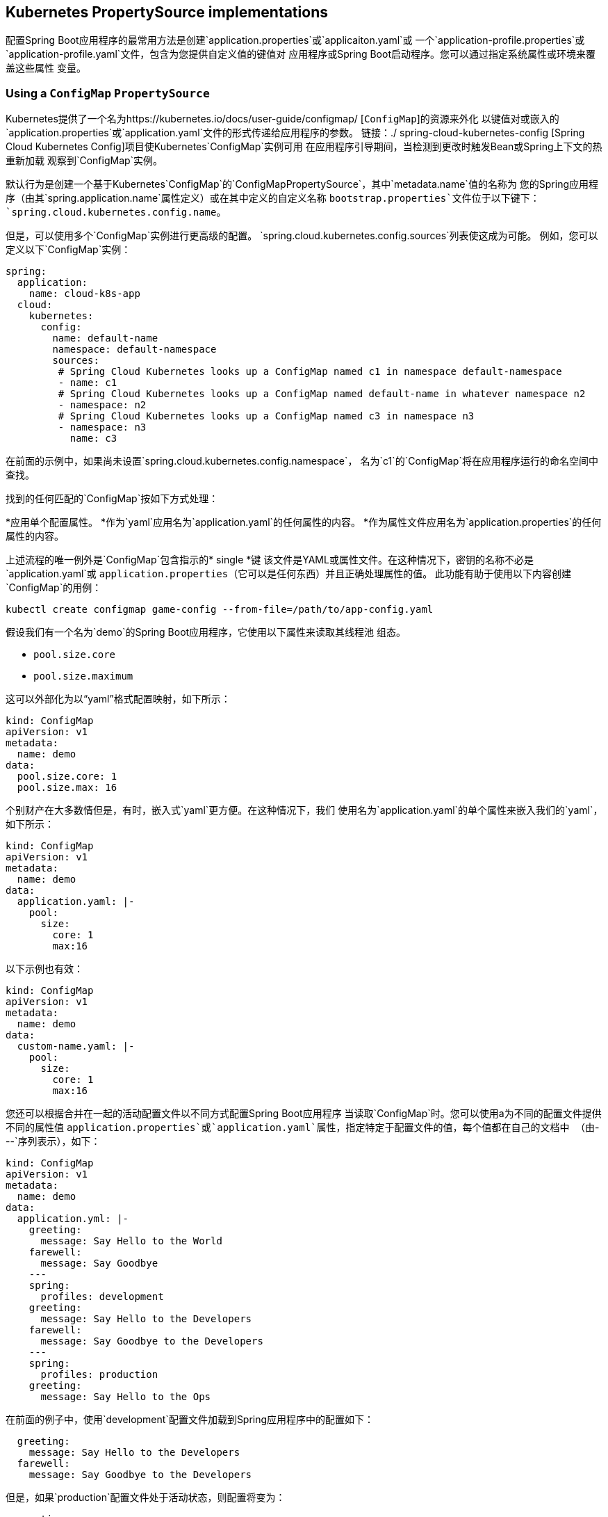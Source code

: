 == Kubernetes PropertySource implementations

配置Spring Boot应用程序的最常用方法是创建`application.properties`或`applicaiton.yaml`或
一个`application-profile.properties`或`application-profile.yaml`文件，包含为您提供自定义值的键值对
应用程序或Spring Boot启动程序。您可以通过指定系统属性或环境来覆盖这些属性
变量。

[[configmap-propertysource]]
=== Using a `ConfigMap` `PropertySource`

Kubernetes提供了一个名为https://kubernetes.io/docs/user-guide/configmap/ [`ConfigMap`]的资源来外化
以键值对或嵌入的`application.properties`或`application.yaml`文件的形式传递给应用程序的参数。
链接：./ spring-cloud-kubernetes-config [Spring Cloud Kubernetes Config]项目使Kubernetes`ConfigMap`实例可用
在应用程序引导期间，当检测到更改时触发Bean或Spring上下文的热重新加载
观察到`ConfigMap`实例。

默认行为是创建一个基于Kubernetes`ConfigMap`的`ConfigMapPropertySource`，其中`metadata.name`值的名称为
您的Spring应用程序（由其`spring.application.name`属性定义）或在其中定义的自定义名称
`bootstrap.properties`文件位于以下键下：`spring.cloud.kubernetes.config.name`。

但是，可以使用多个`ConfigMap`实例进行更高级的配置。
`spring.cloud.kubernetes.config.sources`列表使这成为可能。
例如，您可以定义以下`ConfigMap`实例：

====
[source,yaml]
----
spring:
  application:
    name: cloud-k8s-app
  cloud:
    kubernetes:
      config:
        name: default-name
        namespace: default-namespace
        sources:
         # Spring Cloud Kubernetes looks up a ConfigMap named c1 in namespace default-namespace
         - name: c1
         # Spring Cloud Kubernetes looks up a ConfigMap named default-name in whatever namespace n2
         - namespace: n2
         # Spring Cloud Kubernetes looks up a ConfigMap named c3 in namespace n3
         - namespace: n3
           name: c3
----
====

在前面的示例中，如果尚未设置`spring.cloud.kubernetes.config.namespace`，
名为`c1`的`ConfigMap`将在应用程序运行的命名空间中查找。

找到的任何匹配的`ConfigMap`按如下方式处理：

*应用单个配置属性。
*作为`yaml`应用名为`application.yaml`的任何属性的内容。
*作为属性文件应用名为`application.properties`的任何属性的内容。

上述流程的唯一例外是`ConfigMap`包含指示的* single *键
该文件是YAML或属性文件。在这种情况下，密钥的名称不必是`application.yaml`或
`application.properties`（它可以是任何东西）并且正确处理属性的值。
此功能有助于使用以下内容创建`ConfigMap`的用例：
====
[source]
----
kubectl create configmap game-config --from-file=/path/to/app-config.yaml
----
====

假设我们有一个名为`demo`的Spring Boot应用程序，它使用以下属性来读取其线程池
组态。

* `pool.size.core`
* `pool.size.maximum`

这可以外部化为以“yaml”格式配置映射，如下所示：
====
[source,yaml]
----
kind: ConfigMap
apiVersion: v1
metadata:
  name: demo
data:
  pool.size.core: 1
  pool.size.max: 16
----
====

个别财产在大多数情但是，有时，嵌入式`yaml`更方便。在这种情况下，我们
使用名为`application.yaml`的单个属性来嵌入我们的`yaml`，如下所示：

====
[source,yaml]
----
kind: ConfigMap
apiVersion: v1
metadata:
  name: demo
data:
  application.yaml: |-
    pool:
      size:
        core: 1
        max:16
----
====

以下示例也有效：
====
[source,yaml]
----
kind: ConfigMap
apiVersion: v1
metadata:
  name: demo
data:
  custom-name.yaml: |-
    pool:
      size:
        core: 1
        max:16
----
====

您还可以根据合并在一起的活动配置文件以不同方式配置Spring Boot应用程序
当读取`ConfigMap`时。您可以使用a为不同的配置文件提供不同的属性值
`application.properties`或`application.yaml`属性，指定特定于配置文件的值，每个值都在自己的文档中
（由`---`序列表示），如下：
====
[source,yaml]
----
kind: ConfigMap
apiVersion: v1
metadata:
  name: demo
data:
  application.yml: |-
    greeting:
      message: Say Hello to the World
    farewell:
      message: Say Goodbye
    ---
    spring:
      profiles: development
    greeting:
      message: Say Hello to the Developers
    farewell:
      message: Say Goodbye to the Developers
    ---
    spring:
      profiles: production
    greeting:
      message: Say Hello to the Ops
----
====

在前面的例子中，使用`development`配置文件加载到Spring应用程序中的配置如下：
====
[source,yaml]
----
  greeting:
    message: Say Hello to the Developers
  farewell:
    message: Say Goodbye to the Developers
----
====

但是，如果`production`配置文件处于活动状态，则配置将变为：
====
[source,yaml]
----
  greeting:
    message: Say Hello to the Ops
  farewell:
    message: Say Goodbye
----
====

如果两个配置文件都处于活动状态，则“ConfigMap”中最后显示的属性将覆盖任何先前的值。

要告诉Spring Boot哪个`profile`应该在bootstrap中启用，你可以将系统属性传递给Java
命令。为此，您可以使用可以使用OpenShift定义的环境变量启动Spring Boot应用程序
`DeploymentConfig`或Kubernetes`ReplicationConfig`资源文件，如下：
====
[source,yaml]
----
apiVersion: v1
kind: DeploymentConfig
spec:
  replicas: 1
  ...
    spec:
      containers:
      - env:
        - name: JAVA_APP_DIR
          value: /deployments
        - name: JAVA_OPTIONS
          value: -Dspring.profiles.active=developer
----
====

注意：您应该检查安全配置部分。要从pod内部访问配置映射，您需要具有正确的配置映射
Kubernetes服务帐户，角色和角色绑定。

使用`ConfigMap`实例的另一个选择是通过运行Spring Cloud Kubernetes应用程序将它们安装到Pod中
并让Spring Cloud Kubernetes从文件系统中读取它们。
此行为由`spring.cloud.kubernetes.config.paths`属性控制。你可以使用它
添加或替代前面描述的机制。
您可以使用`，`分隔符在`spring.cloud.kubernetes.config.paths`中指定多个（确切的）文件路径。

注意：您必须提供每个属性文件的完整确切路径，因为目录不是递归解析的。

.Properties:
[options="header,footer"]
|===
| Name                                       | Type      | Default                      | Description
| `spring.cloud.kubernetes.config.enabled`   | `Boolean` | `true`                       | Enable Secrets `PropertySource`
| `spring.cloud.kubernetes.config.name`      | `String`  | `${spring.application.name}` | Sets the name of `ConfigMap` to look up
| `spring.cloud.kubernetes.config.namespace` | `String`  | Client namespace             | Sets the Kubernetes namespace where to lookup
| `spring.cloud.kubernetes.config.paths`     | `List`    | `null`                       | Sets the paths where `ConfigMap` instances are mounted
| `spring.cloud.kubernetes.config.enableApi` | `Boolean` | `true`                       | Enable or disable consuming `ConfigMap` instances through APIs
|===

=== Secrets PropertySource

Kubernetes有https://kubernetes.io/docs/concepts/configuration/secret/[Secrets]的概念用于存储
敏感数据，如密码，OAuth令牌等。这个项目提供与“秘密”的集成来制造秘密
可由Spring Boot应用程序访问。您可以通过设置`spring.cloud.kubernetes.secrets.enabled`属性来显式启用或禁用此功能。

启用后，`SecretsPropertySource`从以下来源查找Kubernetes的`Secrets`：
。从秘密安装中递归读取
。在应用程序之后命名（由`spring.application.name`定义）
。匹配一些标签

Note that, by default, consuming Secrets through the API (points 2 and 3 above) *is not enabled* for security reasons.
Further, we recommend that containers share secrets through mounted volumes.
If you enable consuming Secrets through the API, we recommend that you limit access to Secrets by using an
[authorization policy, such as RBAC](https://kubernetes.io/docs/concepts/configuration/secret/#best-practices).

If the secrets are found, their data is made available to the application.

Assume that we have a spring boot application named `demo` that uses properties to read its database
configuration. We can create a Kubernetes secret by using the following command:

====
[source]
----
oc create secret generic db-secret --from-literal=username=user --from-literal=password=p455w0rd
----
====

The preceding command would create the following secret (which you can see by using `oc get secrets db-secret -o yaml`):

====
[source,yaml]
----
apiVersion: v1
data:
  password: cDQ1NXcwcmQ=
  username: dXNlcg==
kind: Secret
metadata:
  creationTimestamp: 2017-07-04T09:15:57Z
  name: db-secret
  namespace: default
  resourceVersion: "357496"
  selfLink: /api/v1/namespaces/default/secrets/db-secret
  uid: 63c89263-6099-11e7-b3da-76d6186905a8
type: Opaque
----
====

Note that the data contains Base64-encoded versions of the literal provided by the `create` command.

Your application can then use this secret -- for example, by exporting the secret's value as environment variables:

====
[source,yaml]
----
apiVersion: v1
kind: Deployment
metadata:
  name: ${project.artifactId}
spec:
   template:
     spec:
       containers:
         - env:
            - name: DB_USERNAME
              valueFrom:
                 secretKeyRef:
                   name: db-secret
                   key: username
            - name: DB_PASSWORD
              valueFrom:
                 secretKeyRef:
                   name: db-secret
                   key: password
----
====

You can select the Secrets to consume in a number of ways:

. By listing the directories where secrets are mapped:
+
====
[source,bash]
----
-Dspring.cloud.kubernetes.secrets.paths=/etc/secrets/db-secret,etc/secrets/postgresql
----
====
+
If you have all the secrets mapped to a common root, you can set them like:
+
====
[source,bash]
----
-Dspring.cloud.kubernetes.secrets.paths=/etc/secrets
----
====

. By setting a named secret:
+
====
[source,bash]
----
-Dspring.cloud.kubernetes.secrets.name=db-secret
----
====

. By defining a list of labels:
+
====
[source,bash]
----
-Dspring.cloud.kubernetes.secrets.labels.broker=activemq
-Dspring.cloud.kubernetes.secrets.labels.db=postgresql
----
====

.Properties:
[options="header,footer"]
|===
| Name                                        | Type      | Default                      | Description
| `spring.cloud.kubernetes.secrets.enabled`   | `Boolean` | `true`                       | Enable Secrets `PropertySource`
| `spring.cloud.kubernetes.secrets.name`      | `String`  | `${spring.application.name}` | Sets the name of the secret to look up
| `spring.cloud.kubernetes.secrets.namespace` | `String`  | Client namespace             | Sets the Kubernetes namespace where to look up
| `spring.cloud.kubernetes.secrets.labels`    | `Map`     | `null`                       | Sets the labels used to lookup secrets
| `spring.cloud.kubernetes.secrets.paths`     | `List`    | `null`                       | Sets the paths where secrets are mounted (example 1)
| `spring.cloud.kubernetes.secrets.enableApi` | `Boolean` | `false`                      | Enables or disables consuming secrets through APIs (examples 2 and 3)
|===

Notes:
* The `spring.cloud.kubernetes.secrets.labels` property behaves as defined by
https://github.com/spring-projects/spring-boot/wiki/Spring-Boot-Configuration-Binding#map-based-binding[Map-based binding].
* The `spring.cloud.kubernetes.secrets.paths` property behaves as defined by
https://github.com/spring-projects/spring-boot/wiki/Spring-Boot-Configuration-Binding#collection-based-binding[Collection-based binding].
* Access to secrets through the API may be restricted for security reasons. The preferred way is to mount secrets to the Pod.

You can find an example of an application that uses secrets (though it has not been updated to use the new `spring-cloud-kubernetes` project) at
https://github.com/fabric8-quickstarts/spring-boot-camel-config[spring-boot-camel-config]

=== `PropertySource` Reload

Some applications may need to detect changes on external property sources and update their internal status to reflect the new configuration.
The reload feature of Spring Cloud Kubernetes is able to trigger an application reload when a related `ConfigMap` or
`Secret` changes.

By default, this feature is disabled. You can enable it by using the `spring.cloud.kubernetes.reload.enabled=true` configuration property (for example, in the `application.properties` file).

The following levels of reload are supported (by setting the `spring.cloud.kubernetes.reload.strategy` property):
* `refresh` (default): Only configuration beans annotated with `@ConfigurationProperties` or `@RefreshScope` are reloaded.
This reload level leverages the refresh feature of Spring Cloud Context.
* `restart_context`: the whole Spring `ApplicationContext` is gracefully restarted. Beans are recreated with the new configuration.
* `shutdown`: the Spring `ApplicationContext` is shut down to activate a restart of the container.
 When you use this level, make sure that the lifecycle of all non-daemon threads is bound to the `ApplicationContext`
and that a replication controller or replica set is configured to restart the pod.

Assuming that the reload feature is enabled with default settings (`refresh` mode), the following bean is refreshed when the config map changes:

====
[java, source]
----
@Configuration
@ConfigurationProperties(prefix = "bean")
public class MyConfig {

    private String message = "a message that can be changed live";

    // getter and setters

}
----
====

To see that changes effectively happen, you can create another bean that prints the message periodically, as follows

====
[source,java]
----
@Component
public class MyBean {

    @Autowired
    private MyConfig config;

    @Scheduled(fixedDelay = 5000)
    public void hello() {
        System.out.println("The message is: " + config.getMessage());
    }
}
----
====

You can change the message printed by the application by using a `ConfigMap`, as follows:

====
[source,yaml]
----
apiVersion: v1
kind: ConfigMap
metadata:
  name: reload-example
data:
  application.properties: |-
    bean.message=Hello World!
----
====

Any change to the property named `bean.message` in the `ConfigMap` associated with the pod is reflected in the
output. More generally speaking, changes associated to properties prefixed with the value defined by the `prefix`
field of the `@ConfigurationProperties` annotation are detected and reflected in the application.
<<configmap-propertysource,Associating a `ConfigMap` with a pod>> is explained earlier in this chapter.

The full example is available in https://github.com/fabric8io/spring-cloud-kubernetes/tree/master/spring-cloud-kubernetes-examples/kubernetes-reload-example[`spring-cloud-kubernetes-reload-example`].

The reload feature supports two operating modes:
* Event (default): Watches for changes in config maps or secrets by using the Kubernetes API (web socket).
Any event produces a re-check on the configuration and, in case of changes, a reload.
The `view` role on the service account is required in order to listen for config map changes. A higher level role (such as `edit`) is required for secrets
(by default, secrets are not monitored).
* Polling: Periodically re-creates the configuration from config maps and secrets to see if it has changed.
You can configure the polling period by using the `spring.cloud.kubernetes.reload.period` property and defaults to 15 seconds.
It requires the same role as the monitored property source.
This means, for example, that using polling on file-mounted secret sources does not require particular privileges.

.Properties:
[options="header,footer"]
|===
| Name                                                     | Type      | Default                      | Description
| `spring.cloud.kubernetes.reload.enabled`                 | `Boolean` | `false`                      | Enables monitoring of property sources and configuration reload
| `spring.cloud.kubernetes.reload.monitoring-config-maps`  | `Boolean` | `true`                       | Allow monitoring changes in config maps
| `spring.cloud.kubernetes.reload.monitoring-secrets`      | `Boolean` | `false`                      | Allow monitoring changes in secrets
| `spring.cloud.kubernetes.reload.strategy `               | `Enum`    | `refresh`                    | The strategy to use when firing a reload (`refresh`, `restart_context`, or `shutdown`)
| `spring.cloud.kubernetes.reload.mode`                    | `Enum`    | `event`                      | Specifies how to listen for changes in property sources (`event` or `polling`)
| `spring.cloud.kubernetes.reload.period`                  | `Duration`| `15s`                        | The period for verifying changes when using the `polling` strategy
|===

Notes:
* You should not use properties under `spring.cloud.kubernetes.reload` in config maps or secrets. Changing such properties at runtime may lead to unexpected results.
* Deleting a property or the whole config map does not restore the original state of the beans when you use the `refresh` level.
